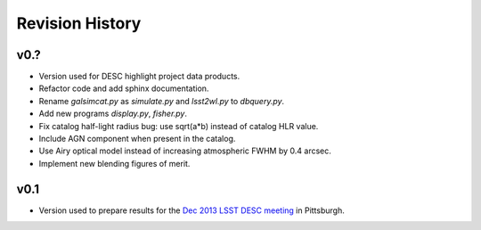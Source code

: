 Revision History
================

v0.?
----
- Version used for DESC highlight project data products.
- Refactor code and add sphinx documentation.
- Rename `galsimcat.py` as `simulate.py` and `lsst2wl.py` to `dbquery.py`.
- Add new programs `display.py`, `fisher.py`.
- Fix catalog half-light radius bug: use sqrt(a*b) instead of catalog HLR value.
- Include AGN component when present in the catalog.
- Use Airy optical model instead of increasing atmospheric FWHM by 0.4 arcsec.
- Implement new blending figures of merit.

v0.1
----
- Version used to prepare results for the `Dec 2013 LSST DESC meeting <https://indico.bnl.gov/conferenceDisplay.py?confId=691>`_ in Pittsburgh.
